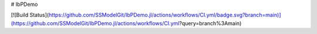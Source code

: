 # IbPDemo

[![Build Status](https://github.com/SSModelGit/IbPDemo.jl/actions/workflows/CI.yml/badge.svg?branch=main)](https://github.com/SSModelGit/IbPDemo.jl/actions/workflows/CI.yml?query=branch%3Amain)
